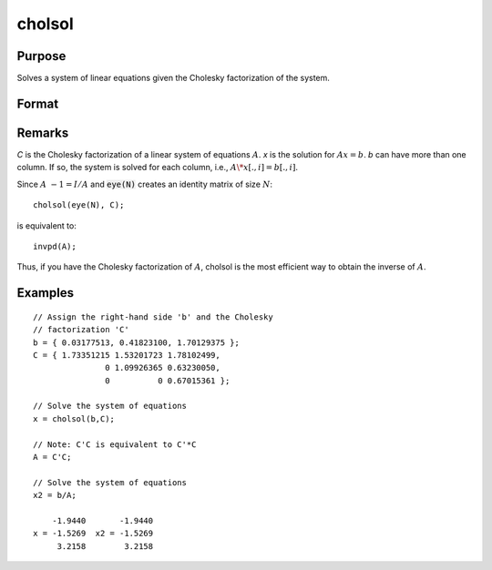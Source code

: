 
cholsol
==============================================

Purpose
----------------

Solves a system of linear equations given the Cholesky factorization of the system.

Format
----------------
.. function:: cholsol(b, C)

    :param b: 
    :type b: NxK matrix

    :param C: 
    :type C: NxN matrix

    :returns: x (*NxK matrix*)

Remarks
-------

*C* is the Cholesky factorization of a linear system of equations :math:`A`. *x* is
the solution for :math:`Ax = b`. *b* can have more than one column. If so, the
system is solved for each column, i.e., :math:`A\*x[., i] = b[., i]`.

Since :math:`A\ -1 = I/A` and :code:`eye(N)` creates an identity matrix of size :math:`N`:

::

   cholsol(eye(N), C);

is equivalent to:

::

   invpd(A);

Thus, if you have the Cholesky factorization of :math:`A`, cholsol is the most
efficient way to obtain the inverse of :math:`A`.

Examples
----------------

::

    // Assign the right-hand side 'b' and the Cholesky 
    // factorization 'C'
    b = { 0.03177513, 0.41823100, 1.70129375 };
    C = { 1.73351215 1.53201723 1.78102499,
                   0 1.09926365 0.63230050,
                   0          0 0.67015361 };
    
    // Solve the system of equations
    x = cholsol(b,C);
    
    // Note: C'C is equivalent to C'*C
    A = C'C;
    
    // Solve the system of equations
    x2 = b/A;
    
        -1.9440       -1.9440
    x = -1.5269  x2 = -1.5269
         3.2158        3.2158

.. seealso:: Functions :func:`chol`

